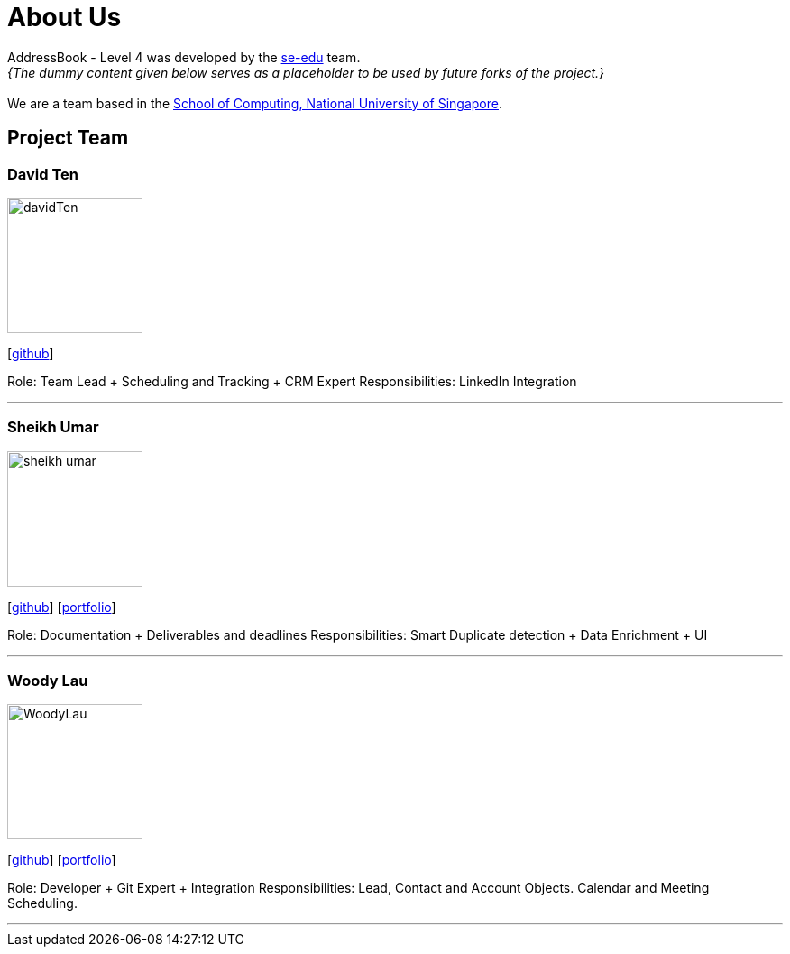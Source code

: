 = About Us
:relfileprefix: team/
:imagesDir: images
:stylesDir: stylesheets

AddressBook - Level 4 was developed by the https://se-edu.github.io/docs/Team.html[se-edu] team. +
_{The dummy content given below serves as a placeholder to be used by future forks of the project.}_ +
{empty} +
We are a team based in the http://www.comp.nus.edu.sg[School of Computing, National University of Singapore].

== Project Team

=== David Ten
image::davidTen.jpg[width="150", align="left"]
{empty}[https://github.com/davidten[github]] 

Role: Team Lead + Scheduling and Tracking + CRM Expert
Responsibilities: LinkedIn Integration

'''

=== Sheikh Umar
image::sheikh-umar.png[width="150", align="left"]
{empty}[https://github.com/Sheikh-Umar[github]] [<<johndoe#, portfolio>>]

Role: Documentation + Deliverables and deadlines
Responsibilities: Smart Duplicate detection + Data Enrichment + UI

'''

=== Woody Lau
image::WoodyLau.jpg[width="150", align="left"]
{empty}[http://github.com/WoodyLau[github]] [<<johndoe#, portfolio>>]

Role: Developer + Git Expert + Integration
Responsibilities: Lead, Contact and Account Objects. Calendar and Meeting Scheduling.

'''
